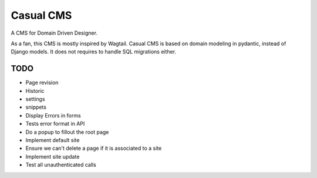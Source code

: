 ==========
Casual CMS
==========

A CMS for Domain Driven Designer.

As a fan, this CMS is mostly inspired by Wagtail.
Casual CMS is based on domain modeling in pydantic, instead of Django
models. It does not requires to handle SQL migrations either.

TODO
----

* Page revision

* Historic

* settings

* snippets

* Display Errors in forms

* Tests error format in API

* Do a popup to fillout the root page

* Implement default site

* Ensure we can't delete a page if it is associated to a site

* Implement site update

* Test all unauthenticated calls
